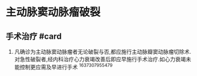 * 主动脉窦动脉瘤破裂
  :PROPERTIES:
  :CUSTOM_ID: 主动脉窦动脉瘤破裂
  :ID:       20211122T213534.371319
  :END:
** 手术治疗 #card
   :PROPERTIES:
   :CUSTOM_ID: 手术治疗-card
   :END:

1. 凡确诊为主动脉窦动脉瘤者无论破裂与否,都应施行主动脉瓣窦动脉瘤切除术.对急性破裂者,经内科治疗心力衰竭改善后即应早施行手术治疗.如心力衰竭未能控制更应需及早进行手术
   ^1637307955479
